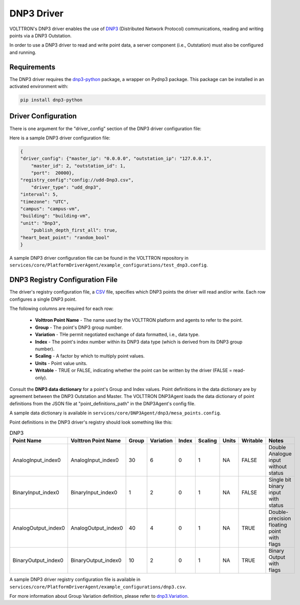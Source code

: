 .. _DNP3-Driver:

===========
DNP3 Driver
===========

VOLTTRON's DNP3 driver enables the use of `DNP3 <https://en.wikipedia.org/wiki/DNP3>`_ (Distributed Network Protocol)
communications, reading and writing points via a DNP3 Outstation.

In order to use a DNP3 driver to read and write point data, a server component (i.e., Outstation) must also
be configured and running.

Requirements
============

The DNP3 driver requires the `dnp3-python <https://github.com/VOLTTRON/dnp3-python>`_ package, a wrapper on Pydnp3 package.
This package can be installed in an activated environment with:

.. code-block:: bash

    pip install dnp3-python


Driver Configuration
====================

There is one argument for the "driver_config" section of the DNP3 driver configuration file:

Here is a sample DNP3 driver configuration file:

.. code-block:: json

    {
    "driver_config": {"master_ip": "0.0.0.0", "outstation_ip": "127.0.0.1",
        "master_id": 2, "outstation_id": 1,
        "port":  20000},
    "registry_config":"config://udd-Dnp3.csv",
        "driver_type": "udd_dnp3",
    "interval": 5,
    "timezone": "UTC",
    "campus": "campus-vm",
    "building": "building-vm",
    "unit": "Dnp3",
        "publish_depth_first_all": true,
    "heart_beat_point": "random_bool"
    }

A sample DNP3 driver configuration file can be found in the VOLTTRON repository
in ``services/core/PlatformDriverAgent/example_configurations/test_dnp3.config``.


DNP3 Registry Configuration File
================================

The driver's registry configuration file, a `CSV <https://en.wikipedia.org/wiki/Comma-separated_values>`_ file,
specifies which DNP3 points the driver will read and/or write. Each row configures a single DNP3 point.

The following columns are required for each row:

    - **Volttron Point Name** - The name used by the VOLTTRON platform and agents to refer to the point.
    - **Group** - The point's DNP3 group number.
    - **Variation** - THe permit negotiated exchange of data formatted, i.e., data type.
    - **Index** - The point's index number within its DNP3 data type (which is derived from its DNP3 group number).
    - **Scaling** - A factor by which to multiply point values.
    - **Units** - Point value units.
    - **Writable** - TRUE or FALSE, indicating whether the point can be written by the driver (FALSE = read-only).

Consult the **DNP3 data dictionary** for a point's Group and Index values. Point
definitions in the data dictionary are by agreement between the DNP3 Outstation and Master.
The VOLTTRON DNP3Agent loads the data dictionary of point definitions from the JSON file
at "point_definitions_path" in the DNP3Agent's config file.

A sample data dictionary is available in ``services/core/DNP3Agent/dnp3/mesa_points.config``.

Point definitions in the DNP3 driver's registry should look something like this:

.. csv-table:: DNP3
    :header: Point Name,Volttron Point Name,Group,Variation,Index,Scaling,Units,Writable,Notes

    AnalogInput_index0,AnalogInput_index0,30,6,0,1,NA,FALSE,Double Analogue input without status
    BinaryInput_index0,BinaryInput_index0,1,2,0,1,NA,FALSE,Single bit binary input with status
    AnalogOutput_index0,AnalogOutput_index0,40,4,0,1,NA,TRUE,Double-precision floating point with flags
    BinaryOutput_index0,BinaryOutput_index0,10,2,0,1,NA,TRUE,Binary Output with flags


A sample DNP3 driver registry configuration file is available
in ``services/core/PlatformDriverAgent/example_configurations/dnp3.csv``.

For more information about Group Variation definition, please refer to `dnp3.Variation
<https://docs.stepfunc.io/dnp3/0.9.0/dotnet/namespacednp3.html#a467a3b6f7d543e90374b39c8088cadfbaff335165a793b52dafbd928a8864f607>`_.

